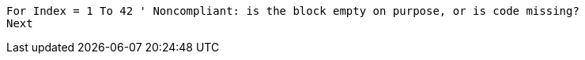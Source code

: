 [source,vb6]
----
For Index = 1 To 42 ' Noncompliant: is the block empty on purpose, or is code missing?
Next
----
